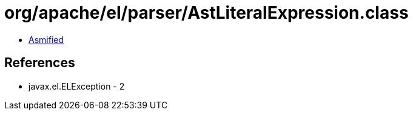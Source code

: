 = org/apache/el/parser/AstLiteralExpression.class

 - link:AstLiteralExpression-asmified.java[Asmified]

== References

 - javax.el.ELException - 2
